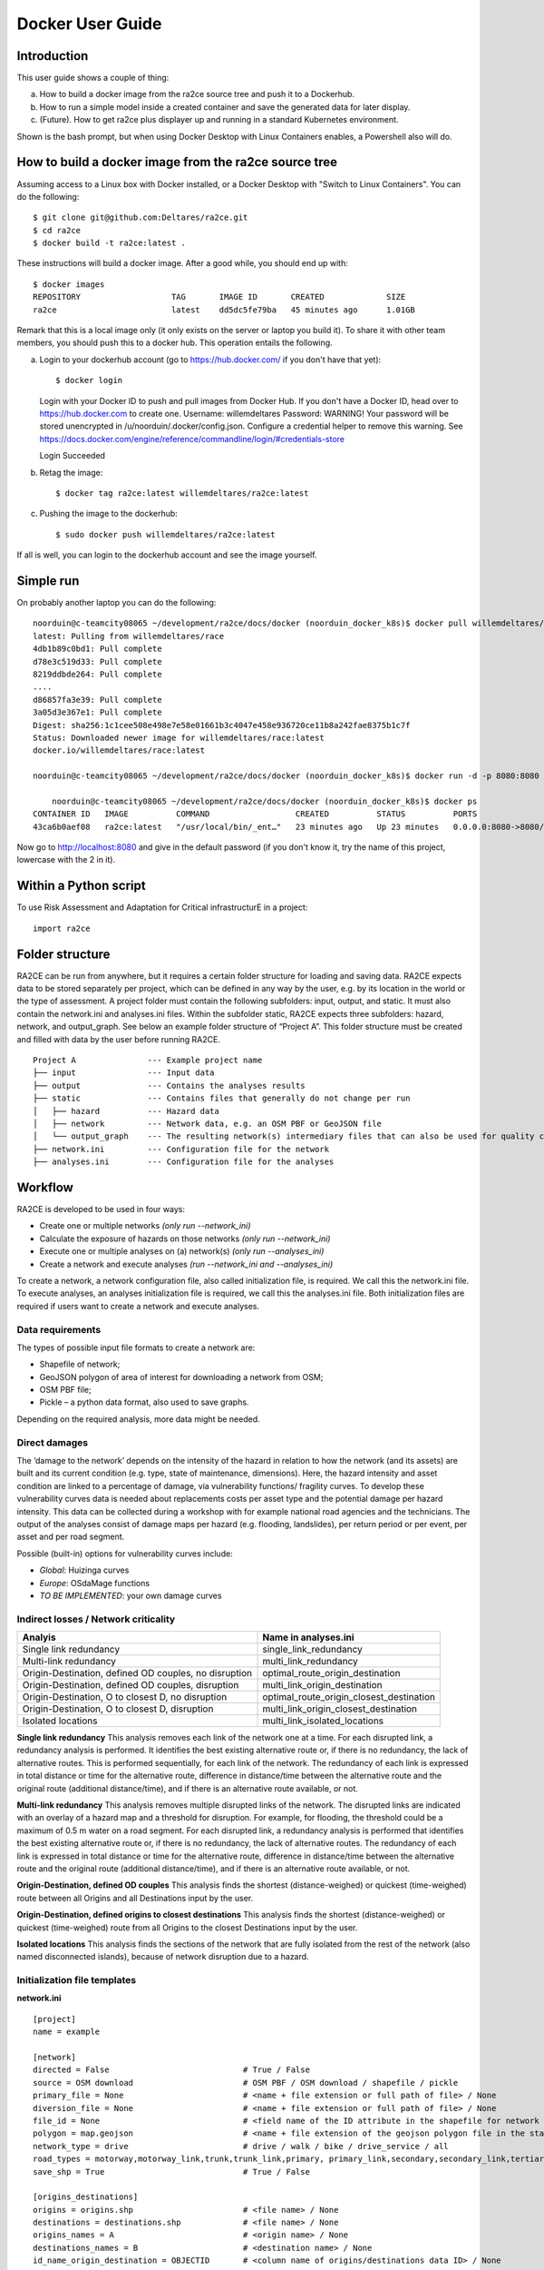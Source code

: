 .. _docker_user_guide:

Docker User Guide
=====================

Introduction
---------------------------------
This user guide shows a couple of thing:

a.  How to build a docker image from the ra2ce source tree and push it to a Dockerhub.
b.  How to run a simple model inside a created container and save the generated data for later display.
c.  (Future). How to get ra2ce plus displayer up and running in a standard Kubernetes environment.

Shown is the bash prompt, but when using Docker Desktop with Linux Containers enables, a Powershell also will do.

How to build a docker image from the ra2ce source tree
------------------------------------------------------

Assuming access to a Linux box with Docker installed, or a Docker Desktop with "Switch to Linux Containers". You can do the 
following::

    $ git clone git@github.com:Deltares/ra2ce.git
    $ cd ra2ce
    $ docker build -t ra2ce:latest .

These instructions will build a docker image. After a good while, you should end up with::

    $ docker images
    REPOSITORY                   TAG       IMAGE ID       CREATED             SIZE
    ra2ce                        latest    dd5dc5fe79ba   45 minutes ago      1.01GB

Remark that this is a local image only (it only exists on the server or laptop you build it). To share it with other team members, you should push this to a docker hub. This operation entails the following.

a.  Login to your dockerhub account (go to https://hub.docker.com/ if you don't have that yet)::

    $ docker login
    Login with your Docker ID to push and pull images from Docker Hub. If you don't have a Docker ID, head over to https://hub.docker.com to create one.
    Username: willemdeltares
    Password:
    WARNING! Your password will be stored unencrypted in /u/noorduin/.docker/config.json.
    Configure a credential helper to remove this warning. See
    https://docs.docker.com/engine/reference/commandline/login/#credentials-store

    Login Succeeded

b.  Retag the image::

    $ docker tag ra2ce:latest willemdeltares/ra2ce:latest

c.  Pushing the image to the dockerhub::

    $ sudo docker push willemdeltares/ra2ce:latest

If all is well, you can login to the dockerhub account and see the image yourself.


Simple run
------------

On probably another laptop you can do the following::

    noorduin@c-teamcity08065 ~/development/ra2ce/docs/docker (noorduin_docker_k8s)$ docker pull willemdeltares/ra2ce:latest
    latest: Pulling from willemdeltares/race
    4db1b89c0bd1: Pull complete
    d78e3c519d33: Pull complete
    8219ddbde264: Pull complete
    ....
    d86857fa3e39: Pull complete
    3a05d3e367e1: Pull complete
    Digest: sha256:1c1cee508e498e7e58e01661b3c4047e458e936720ce11b8a242fae8375b1c7f
    Status: Downloaded newer image for willemdeltares/race:latest
    docker.io/willemdeltares/race:latest

    noorduin@c-teamcity08065 ~/development/ra2ce/docs/docker (noorduin_docker_k8s)$ docker run -d -p 8080:8080 ra2ce:latest
    
	noorduin@c-teamcity08065 ~/development/ra2ce/docs/docker (noorduin_docker_k8s)$ docker ps
    CONTAINER ID   IMAGE          COMMAND                  CREATED          STATUS          PORTS                    NAMES
    43ca6b0aef08   ra2ce:latest   "/usr/local/bin/_ent…"   23 minutes ago   Up 23 minutes   0.0.0.0:8080->8080/tcp   keen_bose

Now go to http://localhost:8080 and give in the default password (if you don't know it, try the name of this project, lowercase with the 2 in it).


 


Within a Python script
---------------------------
To use Risk Assessment and Adaptation for Critical infrastructurE in a project::

    import ra2ce


Folder structure
---------------------------
RA2CE can be run from anywhere, but it requires a certain folder structure for loading and saving data. RA2CE expects data to be stored separately per project, which can be defined in any way by the user, e.g. by its location in the world or the type of assessment. A project folder must contain the following subfolders: input, output, and static. It must also contain the network.ini and analyses.ini files. Within the subfolder static, RA2CE expects three subfolders: hazard, network, and output_graph. See below an example folder structure of “Project A”. This folder structure must be created and filled with data by the user before running RA2CE.

::

    Project A               --- Example project name 
    ├── input               --- Input data
    ├── output              --- Contains the analyses results
    ├── static              --- Contains files that generally do not change per run
    │   ├── hazard          --- Hazard data
    │   ├── network         --- Network data, e.g. an OSM PBF or GeoJSON file
    │   └── output_graph    --- The resulting network(s) intermediary files that can also be used for quality control
    ├── network.ini         --- Configuration file for the network
    ├── analyses.ini        --- Configuration file for the analyses

Workflow
---------------------------
RA2CE is developed to be used in four ways:

•	Create one or multiple networks *(only run --network_ini)*
•	Calculate the exposure of hazards on those networks *(only run --network_ini)*
•	Execute one or multiple analyses on (a) network(s) *(only run --analyses_ini)*
•	Create a network and execute analyses *(run --network_ini and --analyses_ini)*

To create a network, a network configuration file, also called initialization file, is required. We call this the network.ini file. To execute analyses, an analyses initialization file is required, we call this the analyses.ini file. Both initialization files are required if users want to create a network and execute analyses.

Data requirements
+++++++++++++++++++++++++++
The types of possible input file formats to create a network are:

•	Shapefile of network;
•	GeoJSON polygon of area of interest for downloading a network from OSM;
•	OSM PBF file;
•	Pickle – a python data format, also used to save graphs.

Depending on the required analysis, more data might be needed.

Direct damages
+++++++++++++++++++++++++++
The ‘damage to the network’ depends on the intensity of the hazard in relation to how the network (and its assets) are built and its current condition (e.g. type, state of maintenance, dimensions). Here, the hazard intensity and asset condition are linked to a percentage of damage, via vulnerability functions/ fragility curves. To develop these vulnerability curves data is needed about replacements costs per asset type and the potential damage per hazard intensity. This data can be collected during a workshop with for example national road agencies and the technicians. The output of the analyses consist of damage maps per hazard (e.g. flooding, landslides), per return period or per event, per asset and per road segment.

Possible (built-in) options for vulnerability curves include:

- *Global*: Huizinga curves
- *Europe*: OSdaMage functions
- *TO BE IMPLEMENTED*: your own damage curves

Indirect losses / Network criticality
+++++++++++++++++++++++++++++++++++++

======================================================   =====================
Analyis                                                   Name in analyses.ini
======================================================   =====================
Single link redundancy                                    single_link_redundancy
Multi-link redundancy                                    multi_link_redundancy
Origin-Destination, defined OD couples, no disruption    optimal_route_origin_destination
Origin-Destination, defined OD couples, disruption       multi_link_origin_destination
Origin-Destination, O to closest D, no disruption        optimal_route_origin_closest_destination
Origin-Destination,  O to closest D, disruption          multi_link_origin_closest_destination
Isolated locations                                       multi_link_isolated_locations 
======================================================   =====================

**Single link redundancy**
This analysis removes each link of the network one at a time. For each disrupted link, a redundancy analysis is performed. It identifies the best existing alternative route or, if there is no redundancy, the lack of alternative routes. This is performed sequentially, for each link of the network. The redundancy of each link is expressed in total distance or time for the alternative route, difference in distance/time between the alternative route and the original route (additional distance/time), and if there is an alternative route available, or not.

**Multi-link redundancy**
This analysis removes multiple disrupted links of the network. The disrupted links are indicated with an overlay of a hazard map and a threshold for disruption. For example, for flooding, the threshold could be a maximum of 0.5 m water on a road segment. For each disrupted link, a redundancy analysis is performed that identifies the best existing alternative route or, if there is no redundancy, the lack of alternative routes. The redundancy of each link is expressed in total distance or time for the alternative route, difference in distance/time between the alternative route and the original route (additional distance/time), and if there is an alternative route available, or not.

**Origin-Destination, defined OD couples**
This analysis finds the shortest (distance-weighed) or quickest (time-weighed) route between all Origins and all Destinations input by the user.

**Origin-Destination, defined origins to closest destinations**
This analysis finds the shortest (distance-weighed) or quickest (time-weighed) route from all Origins to the closest Destinations input by the user.

**Isolated locations**
This analysis finds the sections of the network that are fully isolated from the rest of the network (also named disconnected islands), because of network disruption due to a hazard.

Initialization file templates
++++++++++++++++++++++++++++++
**network.ini**
::

    [project]
    name = example

    [network]
    directed = False				# True / False
    source = OSM download			# OSM PBF / OSM download / shapefile / pickle
    primary_file = None				# <name + file extension or full path of file> / None			
    diversion_file = None			# <name + file extension or full path of file> / None
    file_id = None				# <field name of the ID attribute in the shapefile for network creating with a shapefile> / None
    polygon = map.geojson			# <name + file extension of the geojson polygon file in the static/network folder> / None
    network_type = drive			# drive / walk / bike / drive_service / all
    road_types = motorway,motorway_link,trunk,trunk_link,primary, primary_link,secondary,secondary_link,tertiary,tertiary_link
    save_shp = True				# True / False

    [origins_destinations]
    origins = origins.shp 			# <file name> / None
    destinations = destinations.shp		# <file name> / None
    origins_names = A				# <origin name> / None	
    destinations_names = B			# <destination name> / None
    id_name_origin_destination = OBJECTID	# <column name of origins/destinations data ID> / None
    origin_count = None				# <column name> / None
    origin_out_fraction = 1  			# fraction of things/people going out of the origin to the destination

    [hazard]
    hazard_map = None				# <name(s) of hazard maps in the static/hazard folder> / None
    hazard_id = None				# <field name> / None
    hazard_field_name = None			# <field name(s)> / None	
    aggregate_wl = max				# max / min / mean
    hazard_crs = None                           # EPSG code / projection that can be read by pyproj / None

    [cleanup] # use only when the input file is a shapefile
    snapping_threshold = None			# Numeric value / None
    segmentation_length = None			# Numeric value / None
    merge_lines = True				# True / False
    merge_on_id = False				# True / False / None
    cut_at_intersections = False			# True / False


**analyses.ini**
::

  [project]
  name = example

  [analysis1]
  name = single link redundancy test
  analysis = single_link_redundancy
  weighing = distance
  save_shp = True
  save_csv = True

  [analysis2]
  name = multi link redundancy test
  analysis = multi_link_redundancy
  aggregate_wl = max
  threshold = 0.5
  weighing = distance
  save_shp = True
  save_csv = True

  [analysis3]
  name = optimal origin dest test
  analysis = optimal_route_origin_destination
  weighing = distance
  save_shp = True
  save_csv = True

  [analysis4]
  name = multilink origin closest dest test
  analysis = multi_link_origin_closest_destination
  aggregate_wl = max
  threshold = 0.5
  weighing = distance
  save_shp = True
  save_csv = False

  [analysis5]
  name = multilink origin dest test
  analysis = multi_link_origin_destination
  aggregate_wl = max
  threshold = 0.5
  weighing = distance
  save_shp = True
  save_csv = True

  [analysis6]
  name = multilink isolated locations
  analysis = multi_link_isolated_locations
  aggregate_wl = max
  threshold = 1
  weighing = length
  buffer_meters = 40
  category_field_name = category
  save_shp = True
  save_csv = True

